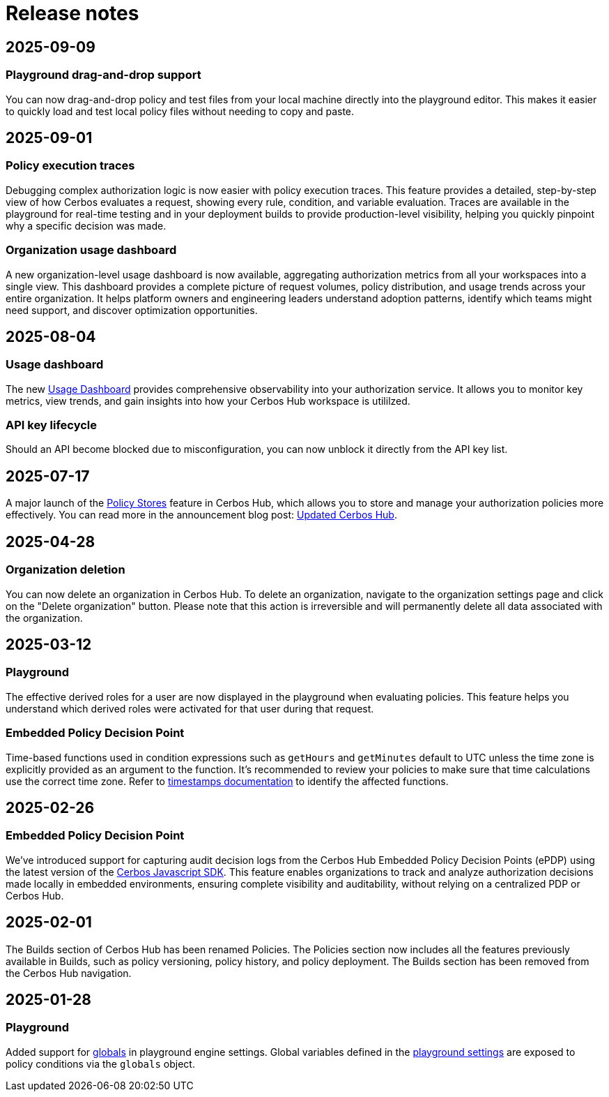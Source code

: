 = Release notes

== 2025-09-09

=== Playground drag-and-drop support
You can now drag-and-drop policy and test files from your local machine directly into the playground editor. This makes it easier to quickly load and test local policy files without needing to copy and paste.

== 2025-09-01

=== Policy execution traces
Debugging complex authorization logic is now easier with policy execution traces. This feature provides a detailed, step-by-step view of how Cerbos evaluates a request, showing every rule, condition, and variable evaluation. Traces are available in the playground for real-time testing and in your deployment builds to provide production-level visibility, helping you quickly pinpoint why a specific decision was made.

=== Organization usage dashboard
A new organization-level usage dashboard is now available, aggregating authorization metrics from all your workspaces into a single view. This dashboard provides a complete picture of request volumes, policy distribution, and usage trends across your entire organization. It helps platform owners and engineering leaders understand adoption patterns, identify which teams might need support, and discover optimization opportunities.

== 2025-08-04

=== Usage dashboard
The new xref:cerbos:usage-dashboard.adoc[Usage Dashboard] provides comprehensive observability into your authorization service. It allows you to monitor key metrics, view trends, and gain insights into how your Cerbos Hub workspace is utililzed.

=== API key lifecycle
Should an API become blocked due to misconfiguration, you can now unblock it directly from the API key list. 

== 2025-07-17

A major launch of the xref:cerbos:policy-stores.adoc[Policy Stores] feature in Cerbos Hub, which allows you to store and manage your authorization policies more effectively. You can read more in the announcement blog post: https://www.cerbos.dev/blog/updated-cerbos-hub-complete-authorization-solution-for-your-identity-fabrics[Updated Cerbos Hub, the complete authorization solution for your Identity Fabric
,window=_blank].


== 2025-04-28

=== Organization deletion
You can now delete an organization in Cerbos Hub. To delete an organization, navigate to the organization settings page and click on the "Delete organization" button. Please note that this action is irreversible and will permanently delete all data associated with the organization.

== 2025-03-12

=== Playground
The effective derived roles for a user are now displayed in the playground when evaluating policies. This feature helps you understand which derived roles were activated for that user during that request.


=== Embedded Policy Decision Point
Time-based functions used in condition expressions such as `getHours` and `getMinutes` default to UTC unless the time zone is explicitly provided as an argument to the function. It's recommended to review your policies to make sure that time calculations use the correct time zone. Refer to xref:cerbos:policies:conditions.adoc#_timestamps[timestamps documentation] to identify the affected functions.


== 2025-02-26

=== Embedded Policy Decision Point

We’ve introduced support for capturing audit decision logs from the Cerbos Hub Embedded Policy Decision Points (ePDP) using the latest version of the https://github.com/cerbos/cerbos-sdk-javascript[Cerbos Javascript SDK]. This feature enables organizations to track and analyze authorization decisions made locally in embedded environments, ensuring complete visibility and auditability, without relying on a centralized PDP or Cerbos Hub.


== 2025-02-01

The Builds section of Cerbos Hub has been renamed Policies. The Policies section now includes all the features previously available in Builds, such as policy versioning, policy history, and policy deployment. The Builds section has been removed from the Cerbos Hub navigation.

== 2025-01-28

=== Playground
Added support for xref:cerbos:configuration:engine.adoc#_globals[globals] in playground engine settings. Global variables defined in the xref:playground.adoc[playground settings] are exposed to policy conditions via the `globals` object.


